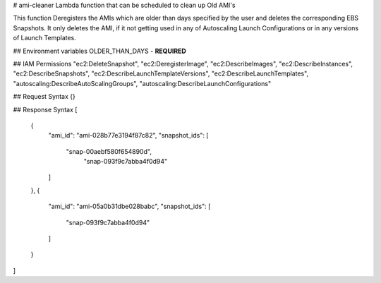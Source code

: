 # ami-cleaner
Lambda function that can be scheduled to clean up Old AMI's

This function Deregisters the AMIs which are older than days specified by the user and deletes the corresponding EBS Snapshots.
It only deletes the AMI, if it not getting used in any of Autoscaling Launch Configurations or in any versions of Launch Templates.

## Environment variables
OLDER_THAN_DAYS - **REQUIRED**

## IAM Permissions
"ec2:DeleteSnapshot",
"ec2:DeregisterImage",
"ec2:DescribeImages",
"ec2:DescribeInstances",
"ec2:DescribeSnapshots",
"ec2:DescribeLaunchTemplateVersions",
"ec2:DescribeLaunchTemplates",
"autoscaling:DescribeAutoScalingGroups",
"autoscaling:DescribeLaunchConfigurations"

## Request Syntax
{}

## Response Syntax
[
  {
    "ami_id": "ami-028b77e3194f87c82",
    "snapshot_ids": [
      "snap-00aebf580f654890d",
	  "snap-093f9c7abba4f0d94"
    ]
  },
  {
    "ami_id": "ami-05a0b31dbe028babc",
    "snapshot_ids": [
      "snap-093f9c7abba4f0d94"
    ]
  }
]
